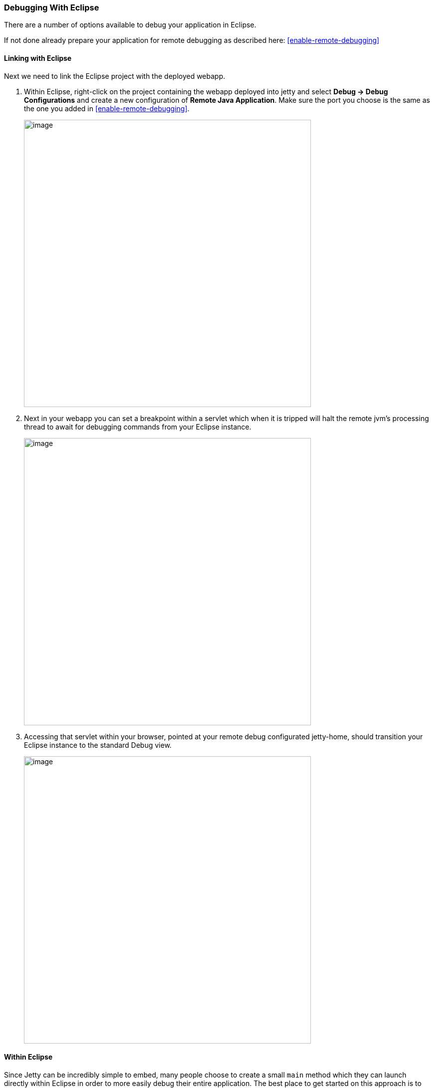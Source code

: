 //
// ========================================================================
// Copyright (c) 1995-2020 Mort Bay Consulting Pty Ltd and others.
//
// This program and the accompanying materials are made available under the
// terms of the Eclipse Public License v. 2.0 which is available at
// https://www.eclipse.org/legal/epl-2.0, or the Apache License, Version 2.0
// which is available at https://www.apache.org/licenses/LICENSE-2.0.
//
// SPDX-License-Identifier: EPL-2.0 OR Apache-2.0
// ========================================================================
//

[[debugging-with-eclipse]]
=== Debugging With Eclipse

There are a number of options available to debug your application in Eclipse.

If not done already prepare your application for remote debugging as described here: xref:enable-remote-debugging[]

==== Linking with Eclipse

Next we need to link the Eclipse project with the deployed webapp.

1.  Within Eclipse, right-click on the project containing the webapp deployed into jetty and select *Debug -> Debug Configurations* and create a new configuration of **Remote Java Application**.
Make sure the port you choose is the same as the one you added in xref:enable-remote-debugging[].
+
image:debug-eclipse-1.png[image,width=576]

2.  Next in your webapp you can set a breakpoint within a servlet which when it is tripped will halt the remote jvm's processing thread to await for debugging commands from your Eclipse instance.
+
image:debug-eclipse-2.png[image,width=576]

3.  Accessing that servlet within your browser, pointed at your remote debug configurated jetty-home, should transition your Eclipse instance to the standard Debug view.
+
image:debug-eclipse-3.png[image,width=576]

[[eclipse-within-eclipse]]
==== Within Eclipse

Since Jetty can be incredibly simple to embed, many people choose to create a small `main` method which they can launch directly within Eclipse in order to more easily debug their entire application.
The best place to get started on this approach is to look through xref:embedding-jetty[] and the xref:embedded-examples[] sections.

Once you have a main method defined in order to launch your application, right-click on the source file and select**Debug As -> Java Application**.
In your *Console* tab within Eclipse you should see your application startup and once it has completed startup you should be able to configure breakpoints and hit the Jetty instance as normal via your web browser.

____
[TIP]
You can easily configure logging through a `jetty-logging.properties`
file. If this file is on your classpath then Jetty will use it for
configuring logging, we use this approach extensively throughout Jetty
development and it makes life ever so much easier. You can see this in
action in the xref:configuring-jetty-stderrlog[] section.
____
